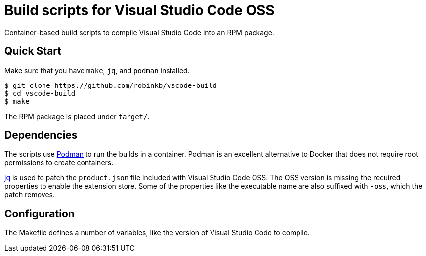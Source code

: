 = Build scripts for Visual Studio Code OSS
:url-jq: https://stedolan.github.io/jq/
:url-podman: https://podman.io/

Container-based build scripts to compile Visual Studio Code into an RPM package.

== Quick Start

Make sure that you have `make`, `jq`, and `podman` installed.

----
$ git clone https://github.com/robinkb/vscode-build
$ cd vscode-build
$ make
----

The RPM package is placed under `target/`.

== Dependencies

The scripts use {url-podman}[Podman] to run the builds in a container.
Podman is an excellent alternative to Docker that does not require root permissions to create containers.

{url-jq}[jq] is used to patch the `product.json` file included with Visual Studio Code OSS.
The OSS version is missing the required properties to enable the extension store.
Some of the properties like the executable name are also suffixed with `-oss`, which the patch removes.

== Configuration

The Makefile defines a number of variables, like the version of Visual Studio Code to compile.